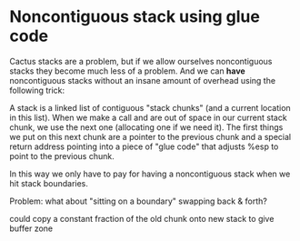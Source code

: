 * Noncontiguous stack using glue code

Cactus stacks are a problem, but if we allow ourselves noncontiguous stacks they
become much less of a problem. And we can *have* noncontiguous stacks without an
insane amount of overhead using the following trick:

A stack is a linked list of contiguous "stack chunks" (and a current location in
this list). When we make a call and are out of space in our current stack chunk,
we use the next one (allocating one if we need it). The first things we put on
this next chunk are a pointer to the previous chunk and a special return address
pointing into a piece of "glue code" that adjusts %esp to point to the previous
chunk.

In this way we only have to pay for having a noncontiguous stack when we hit
stack boundaries.

Problem: what about "sitting on a boundary" swapping back & forth?

could copy a constant fraction of the old chunk onto new stack to give buffer
zone
